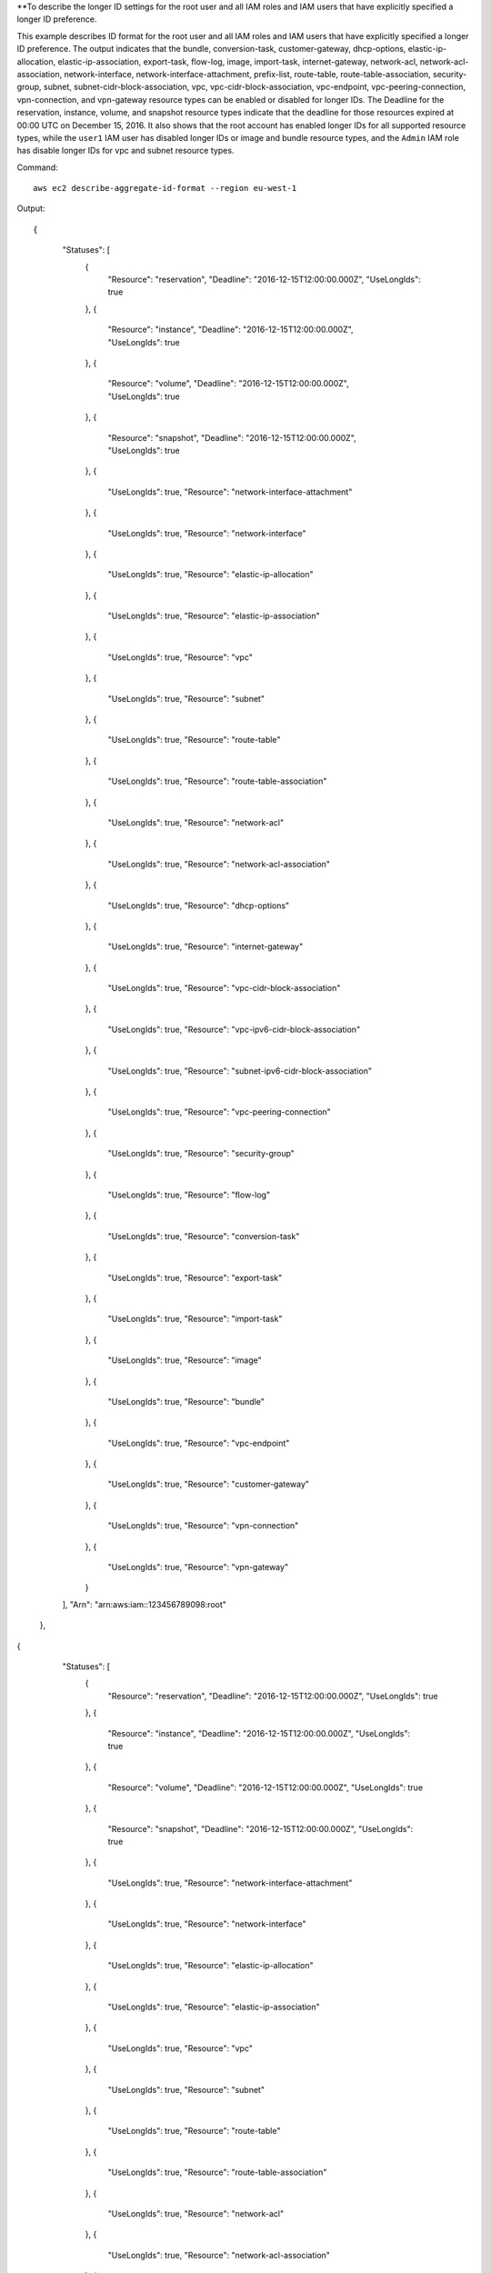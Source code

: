 **To describe the longer ID settings for the root user and all IAM roles and IAM users that have explicitly specified a longer ID preference.

This example describes ID format for the root user and all IAM roles and IAM users that have explicitly specified a longer ID preference. The output indicates that the bundle, conversion-task, customer-gateway, dhcp-options, elastic-ip-allocation, elastic-ip-association, export-task, flow-log, image, import-task, internet-gateway, network-acl, network-acl-association, network-interface, network-interface-attachment, prefix-list, route-table, route-table-association, security-group, subnet, subnet-cidr-block-association, vpc, vpc-cidr-block-association, vpc-endpoint, vpc-peering-connection, vpn-connection, and vpn-gateway resource types can be enabled or disabled for longer IDs. The Deadline for the reservation, instance, volume, and snapshot resource types indicate that the deadline for those resources expired at 00:00 UTC on December 15, 2016. It also shows that the root account has enabled longer IDs for all supported resource types, while the ``user1`` IAM user has disabled longer IDs or image and bundle resource types, and the ``Admin`` IAM role has disable longer IDs for vpc and subnet resource types.

Command::

  aws ec2 describe-aggregate-id-format --region eu-west-1

Output::

{
    "Statuses": [
      {
        "Resource": "reservation",
        "Deadline": "2016-12-15T12:00:00.000Z",
        "UseLongIds": true
      },
      {
        "Resource": "instance",
        "Deadline": "2016-12-15T12:00:00.000Z",
        "UseLongIds": true
      },
      {
        "Resource": "volume",
        "Deadline": "2016-12-15T12:00:00.000Z",
        "UseLongIds": true
      },
      {
        "Resource": "snapshot",
        "Deadline": "2016-12-15T12:00:00.000Z",
        "UseLongIds": true
      },
      {
        "UseLongIds": true,
        "Resource": "network-interface-attachment"
      },
      {
        "UseLongIds": true,
        "Resource": "network-interface"
      },
      {
        "UseLongIds": true,
        "Resource": "elastic-ip-allocation"
      },
      {
        "UseLongIds": true,
        "Resource": "elastic-ip-association"
      },
      {
        "UseLongIds": true,
        "Resource": "vpc"
      },
      {
        "UseLongIds": true,
        "Resource": "subnet"
      },
      {
        "UseLongIds": true,
        "Resource": "route-table"
      },
      {
        "UseLongIds": true,
        "Resource": "route-table-association"
      },
      {
        "UseLongIds": true,
        "Resource": "network-acl"
      },
      {
        "UseLongIds": true,
        "Resource": "network-acl-association"
      },
      {
        "UseLongIds": true,
        "Resource": "dhcp-options"
      },
      {
        "UseLongIds": true,
        "Resource": "internet-gateway"
      },
      {
        "UseLongIds": true,
        "Resource": "vpc-cidr-block-association"
      },
      {
        "UseLongIds": true,
        "Resource": "vpc-ipv6-cidr-block-association"
      },
      {
        "UseLongIds": true,
        "Resource": "subnet-ipv6-cidr-block-association"
      },
      {
        "UseLongIds": true,
        "Resource": "vpc-peering-connection"
      },
      {
        "UseLongIds": true,
        "Resource": "security-group"
      },
      {
        "UseLongIds": true,
        "Resource": "flow-log"
      },
      {
        "UseLongIds": true,
        "Resource": "conversion-task"
      },
      {
        "UseLongIds": true,
        "Resource": "export-task"
      },
      {
        "UseLongIds": true,
        "Resource": "import-task"
      },
      {
        "UseLongIds": true,
        "Resource": "image"
      },
      {
        "UseLongIds": true,
        "Resource": "bundle"
      },
      {
        "UseLongIds": true,
        "Resource": "vpc-endpoint"
      },
      {
        "UseLongIds": true,
        "Resource": "customer-gateway"
      },
      {
        "UseLongIds": true,
        "Resource": "vpn-connection"
      },
      {
        "UseLongIds": true,
        "Resource": "vpn-gateway"
      }
    ],
    "Arn": "arn:aws:iam::123456789098:root"
  },
{
    "Statuses": [
      {
        "Resource": "reservation",
        "Deadline": "2016-12-15T12:00:00.000Z",
        "UseLongIds": true
      },
      {
        "Resource": "instance",
        "Deadline": "2016-12-15T12:00:00.000Z",
        "UseLongIds": true
      },
      {
        "Resource": "volume",
        "Deadline": "2016-12-15T12:00:00.000Z",
        "UseLongIds": true
      },
      {
        "Resource": "snapshot",
        "Deadline": "2016-12-15T12:00:00.000Z",
        "UseLongIds": true
      },
      {
        "UseLongIds": true,
        "Resource": "network-interface-attachment"
      },
      {
        "UseLongIds": true,
        "Resource": "network-interface"
      },
      {
        "UseLongIds": true,
        "Resource": "elastic-ip-allocation"
      },
      {
        "UseLongIds": true,
        "Resource": "elastic-ip-association"
      },
      {
        "UseLongIds": true,
        "Resource": "vpc"
      },
      {
        "UseLongIds": true,
        "Resource": "subnet"
      },
      {
        "UseLongIds": true,
        "Resource": "route-table"
      },
      {
        "UseLongIds": true,
        "Resource": "route-table-association"
      },
      {
        "UseLongIds": true,
        "Resource": "network-acl"
      },
      {
        "UseLongIds": true,
        "Resource": "network-acl-association"
      },
      {
        "UseLongIds": true,
        "Resource": "dhcp-options"
      },
      {
        "UseLongIds": true,
        "Resource": "internet-gateway"
      },
      {
        "UseLongIds": true,
        "Resource": "vpc-cidr-block-association"
      },
      {
        "UseLongIds": true,
        "Resource": "vpc-ipv6-cidr-block-association"
      },
      {
        "UseLongIds": true,
        "Resource": "subnet-ipv6-cidr-block-association"
      },
      {
        "UseLongIds": true,
        "Resource": "vpc-peering-connection"
      },
      {
        "UseLongIds": true,
        "Resource": "security-group"
      },
      {
        "UseLongIds": true,
        "Resource": "flow-log"
      },
      {
        "UseLongIds": true,
        "Resource": "conversion-task"
      },
      {
        "UseLongIds": true,
        "Resource": "export-task"
      },
      {
        "UseLongIds": true,
        "Resource": "import-task"
      },
      {
        "UseLongIds": false,
        "Resource": "image"
      },
      {
        "UseLongIds": false,
        "Resource": "bundle"
      },
      {
        "UseLongIds": true,
        "Resource": "vpc-endpoint"
      },
      {
        "UseLongIds": true,
        "Resource": "customer-gateway"
      },
      {
        "UseLongIds": true,
        "Resource": "vpn-connection"
      },
      {
        "UseLongIds": true,
        "Resource": "vpn-gateway"
      }
    ],
    "Arn": "arn:aws:iam::123456789098:user/user1"
  },
{
    "Statuses": [
      {
        "Resource": "reservation",
        "Deadline": "2016-12-15T12:00:00.000Z",
        "UseLongIds": true
      },
      {
        "Resource": "instance",
        "Deadline": "2016-12-15T12:00:00.000Z",
        "UseLongIds": true
      },
      {
        "Resource": "volume",
        "Deadline": "2016-12-15T12:00:00.000Z",
        "UseLongIds": true
      },
      {
        "Resource": "snapshot",
        "Deadline": "2016-12-15T12:00:00.000Z",
        "UseLongIds": true
      },
      {
        "UseLongIds": true,
        "Resource": "network-interface-attachment"
      },
      {
        "UseLongIds": true,
        "Resource": "network-interface"
      },
      {
        "UseLongIds": true,
        "Resource": "elastic-ip-allocation"
      },
      {
        "UseLongIds": true,
        "Resource": "elastic-ip-association"
      },
      {
        "UseLongIds": false,
        "Resource": "vpc"
      },
      {
        "UseLongIds": false,
        "Resource": "subnet"
      },
      {
        "UseLongIds": true,
        "Resource": "route-table"
      },
      {
        "UseLongIds": true,
        "Resource": "route-table-association"
      },
      {
        "UseLongIds": true,
        "Resource": "network-acl"
      },
      {
        "UseLongIds": true,
        "Resource": "network-acl-association"
      },
      {
        "UseLongIds": true,
        "Resource": "dhcp-options"
      },
      {
        "UseLongIds": true,
        "Resource": "internet-gateway"
      },
      {
        "UseLongIds": true,
        "Resource": "vpc-cidr-block-association"
      },
      {
        "UseLongIds": true,
        "Resource": "vpc-ipv6-cidr-block-association"
      },
      {
        "UseLongIds": true,
        "Resource": "subnet-ipv6-cidr-block-association"
      },
      {
        "UseLongIds": true,
        "Resource": "vpc-peering-connection"
      },
      {
        "UseLongIds": true,
        "Resource": "security-group"
      },
      {
        "UseLongIds": true,
        "Resource": "flow-log"
      },
      {
        "UseLongIds": true,
        "Resource": "conversion-task"
      },
      {
        "UseLongIds": true,
        "Resource": "export-task"
      },
      {
        "UseLongIds": true,
        "Resource": "import-task"
      },
      {
        "UseLongIds": true,
        "Resource": "image"
      },
      {
        "UseLongIds": true,
        "Resource": "bundle"
      },
      {
        "UseLongIds": true,
        "Resource": "vpc-endpoint"
      },
      {
        "UseLongIds": true,
        "Resource": "customer-gateway"
      },
      {
        "UseLongIds": true,
        "Resource": "vpn-connection"
      },
      {
        "UseLongIds": true,
        "Resource": "vpn-gateway"
      }
    ],
    "Arn": "arn:aws:iam::123456789098:role/Admin"
  }
